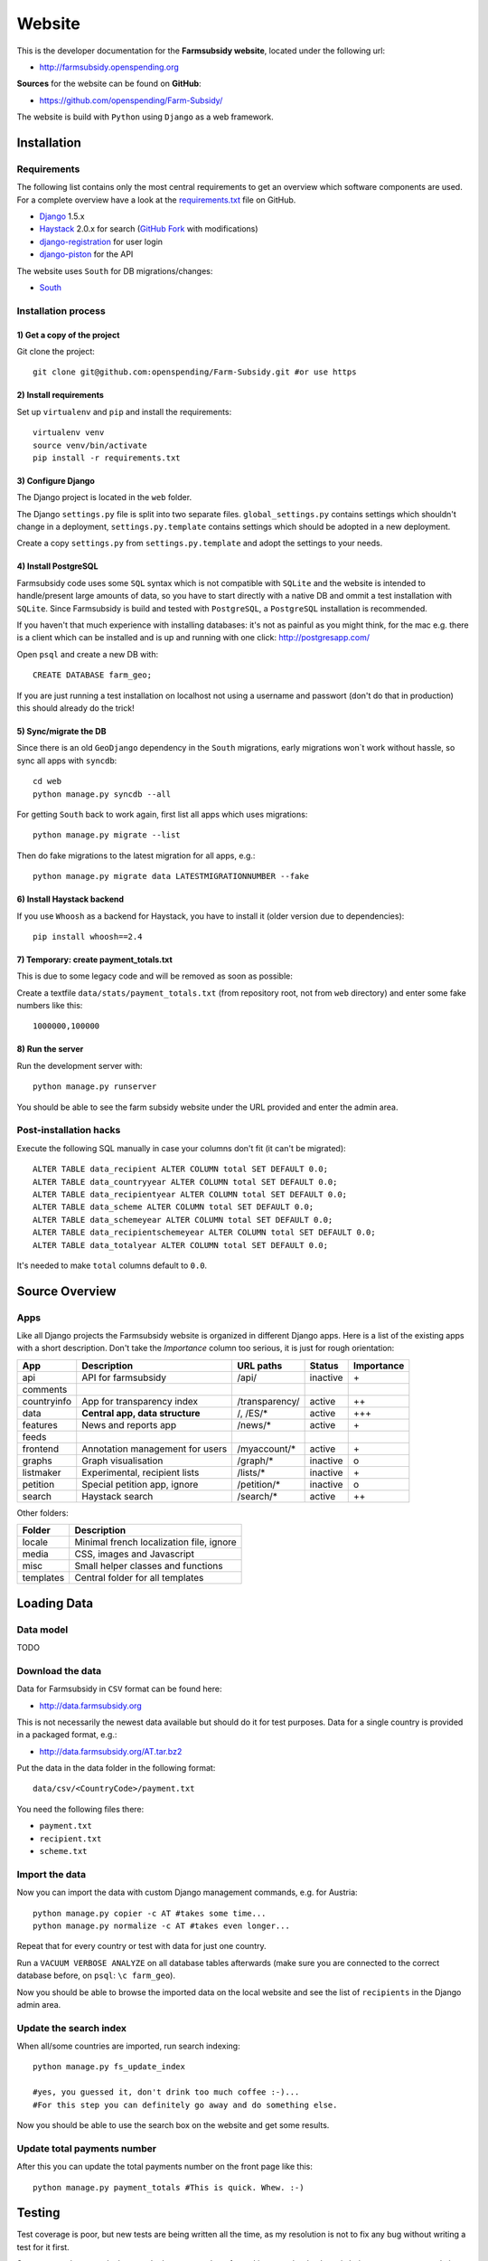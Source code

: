 =======
Website
=======

This is the developer documentation for the **Farmsubsidy website**, located under the following url:

* http://farmsubsidy.openspending.org

**Sources** for the website can be found on **GitHub**:

* https://github.com/openspending/Farm-Subsidy/

The website is build with ``Python`` using ``Django`` as a web framework.

Installation
============

Requirements
------------

The following list contains only the most central requirements to get an overview
which software components are used. For a complete overview have a look at the
`requirements.txt <https://github.com/openspending/Farm-Subsidy/blob/master/requirements.txt>`_ file on GitHub.

* `Django <https://www.djangoproject.com/>`_ 1.5.x
* `Haystack <http://haystacksearch.org/>`_ 2.0.x for search (`GitHub Fork <https://github.com/stefanw/django-haystack/tree/farmsubsidy-deploy>`_ with modifications)
* `django-registration <https://bitbucket.org/ubernostrum/django-registration/>`_ for user login
* `django-piston <https://bitbucket.org/jespern/django-piston/wiki/Home>`_ for the API

The website uses ``South`` for DB migrations/changes:

* `South <http://south.aeracode.org/>`_


Installation process
--------------------

1) Get a copy of the project
^^^^^^^^^^^^^^^^^^^^^^^^^^^^ 

Git clone the project::

	git clone git@github.com:openspending/Farm-Subsidy.git #or use https

2) Install requirements
^^^^^^^^^^^^^^^^^^^^^^^

Set up ``virtualenv`` and ``pip`` and install the requirements::

	virtualenv venv
	source venv/bin/activate
	pip install -r requirements.txt


3) Configure Django
^^^^^^^^^^^^^^^^^^^

The Django project is located in the ``web`` folder.

The Django ``settings.py`` file is split into two separate files. ``global_settings.py`` contains
settings which shouldn't change in a deployment, ``settings.py.template`` contains settings which
should be adopted in a new deployment.
   
Create a copy ``settings.py`` from ``settings.py.template`` and adopt the settings to your needs.

4) Install PostgreSQL
^^^^^^^^^^^^^^^^^^^^^

Farmsubsidy code uses some ``SQL`` syntax which is not compatible with ``SQLite`` and the website
is intended to handle/present large amounts of data, so you have to start directly with a native
DB and ommit a test installation with ``SQLite``. Since Farmsubsidy is build and tested with ``PostgreSQL``,
a ``PostgreSQL`` installation is recommended.

If you haven't that much experience with installing databases: it's not as painful as you might
think, for the mac e.g. there is a client which can be installed and is up and running with one click:
http://postgresapp.com/

Open ``psql`` and create a new DB with::

	CREATE DATABASE farm_geo; 

If you are just running a test installation on localhost not using a username and passwort (don't do that
in production) this should already do the trick!

5) Sync/migrate the DB
^^^^^^^^^^^^^^^^^^^^^^

Since there is an old ``GeoDjango`` dependency in the ``South`` migrations, early migrations won`t work
without hassle, so sync all apps with ``syncdb``::

	cd web
	python manage.py syncdb --all
	
For getting ``South`` back to work again, first list all apps which uses migrations::
	
	python manage.py migrate --list
	
Then do fake migrations to the latest migration for all apps, e.g.::
	
	python manage.py migrate data LATESTMIGRATIONNUMBER --fake

6) Install Haystack backend
^^^^^^^^^^^^^^^^^^^^^^^^^^^

If you use ``Whoosh`` as a backend for Haystack, you have to install it (older version due to dependencies)::

	pip install whoosh==2.4

7) Temporary: create payment_totals.txt
^^^^^^^^^^^^^^^^^^^^^^^^^^^^^^^^^^^^^^^

This is due to some legacy code and will be removed as soon as possible:

Create a textfile ``data/stats/payment_totals.txt`` (from repository root, not from ``web`` directory)
and enter some fake numbers like this::

	1000000,100000

8) Run the server
^^^^^^^^^^^^^^^^^

Run the development server with::

	python manage.py runserver

You should be able to see the farm subsidy website under the URL provided and enter the admin area.

Post-installation hacks
-----------------------

Execute the following SQL manually in case your columns don't fit (it can't be migrated)::

	ALTER TABLE data_recipient ALTER COLUMN total SET DEFAULT 0.0;
	ALTER TABLE data_countryyear ALTER COLUMN total SET DEFAULT 0.0;
	ALTER TABLE data_recipientyear ALTER COLUMN total SET DEFAULT 0.0;
	ALTER TABLE data_scheme ALTER COLUMN total SET DEFAULT 0.0;
	ALTER TABLE data_schemeyear ALTER COLUMN total SET DEFAULT 0.0;
	ALTER TABLE data_recipientschemeyear ALTER COLUMN total SET DEFAULT 0.0;
	ALTER TABLE data_totalyear ALTER COLUMN total SET DEFAULT 0.0;

It's needed to make ``total`` columns default to ``0.0``.

Source Overview
===============

Apps
----
Like all Django projects the Farmsubsidy website is organized in different Django apps.
Here is a list of the existing apps with a short description. Don't take the *Importance*
column too serious, it is just for rough orientation:

=========== ================================= =============== ============== ==========
App         Description                       URL paths       Status         Importance
=========== ================================= =============== ============== ==========
api         API for farmsubsidy               /api/           inactive       \+
comments    
countryinfo App for transparency index        /transparency/  active         ++
data        **Central app, data structure**   /, /ES/*        active         +++                                                
features    News and reports app              /news/*         active         \+
feeds
frontend    Annotation management for users   /myaccount/*    active         \+
graphs      Graph visualisation               /graph/*        inactive       o
listmaker   Experimental, recipient lists     /lists/*        inactive       \+
petition    Special petition app, ignore      /petition/*     inactive       o
search      Haystack search                   /search/*       active         ++
=========== ================================= =============== ============== ==========

Other folders:

=========== =====================================================
Folder      Description
=========== =====================================================
locale      Minimal french localization file, ignore
media       CSS, images and Javascript 
misc        Small helper classes and functions
templates   Central folder for all templates
=========== =====================================================



Loading Data
============

Data model
----------

TODO

Download the data
-----------------

Data for Farmsubsidy in ``CSV`` format can be found here:

* http://data.farmsubsidy.org

This is not necessarily the newest data available but should do it for test purposes.
Data for a single country is provided in a packaged format, e.g.:

* http://data.farmsubsidy.org/AT.tar.bz2

Put the data in the data folder in the following format::

	data/csv/<CountryCode>/payment.txt

You need the following files there:

* ``payment.txt``
* ``recipient.txt``
* ``scheme.txt``

Import the data
---------------

Now you can import the data with custom Django management commands, e.g. for Austria::

    python manage.py copier -c AT #takes some time...
    python manage.py normalize -c AT #takes even longer...

Repeat that for every country or test with data for just one country.

Run a ``VACUUM VERBOSE ANALYZE`` on all database tables afterwards (make sure you are
connected to the correct database before, on ``psql``: ``\c farm_geo``).

Now you should be able to browse the imported data on the local website and see the list
of ``recipients`` in the Django admin area.

Update the search index
-----------------------

When all/some countries are imported, run search indexing::

    python manage.py fs_update_index
    
    #yes, you guessed it, don't drink too much coffee :-)...
    #For this step you can definitely go away and do something else.

Now you should be able to use the search box on the website and get some results.

Update total payments number
----------------------------

After this you can update the total payments number on the front page like this::

    python manage.py payment_totals #This is quick. Whew. :-)

Testing
=======

Test coverage is poor, but new tests are being written all the time, as my resolution is not to fix any 
bug without writing a test for it first.

Some tests only test code, but mostly the tests are there for making sure the database is being processes 
correctly in the (de)normalization process.

Because there is quite a large dataset (to make testing better) it's highly recommended that a persistent 
test database is set up and the `persistent test runner <http://readthedocs.org/docs/django-test-utils/en/0.3/keep_database_runner.htm>`_ 
from Django Test Utils is used.

The initial data for the recipient, payment and scheme model is found in ``./web/data/fixtures/data.sql``.
This should be loaded in to the ``test_[db_name]`` database before running the tests.

Below are the steps that should be taken, assuming the code is actually running:

1) Install ``django-test-utils`` and append ``test_utils`` to ``INSTALLED_APPS`` in ``settings.py`` (see comment there)

2) Create the test database somehow. I find this is easiest done by running ``./manage.py testserver`` as this 
   doesn't destroy the database on exit. You could also prefix the database name in settings 
   with ``test_``, syncdb and then change it back again.

3) Load the data in ``./web/data/fixtures/data.sql`` in to the new database. This isn't added automatically
   because of the time it takes to run tests without the persistent database.

4) run ``./manage.py quicktest``